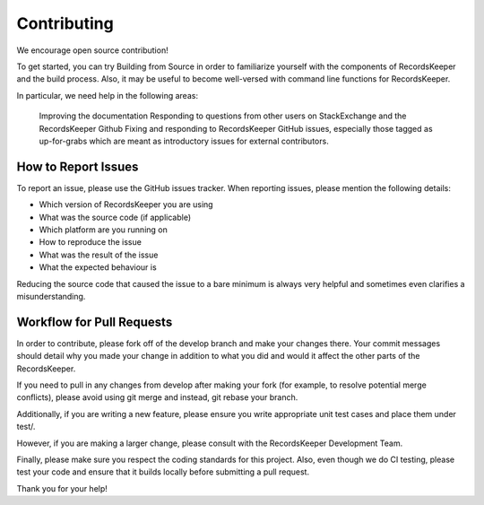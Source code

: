 ============
Contributing
============

We encourage open source contribution!

To get started, you can try Building from Source in order to familiarize yourself with the components of RecordsKeeper and the build process. Also, it may be useful to become well-versed with command line functions for RecordsKeeper.

In particular, we need help in the following areas:

    Improving the documentation
    Responding to questions from other users on StackExchange and the RecordsKeeper Github
    Fixing and responding to RecordsKeeper GitHub issues, especially those tagged as up-for-grabs which are meant as introductory issues for external contributors.

How to Report Issues
--------------------

To report an issue, please use the GitHub issues tracker. When reporting issues, please mention the following details:

* Which version of RecordsKeeper you are using
* What was the source code (if applicable)
* Which platform are you running on
* How to reproduce the issue
* What was the result of the issue
* What the expected behaviour is

Reducing the source code that caused the issue to a bare minimum is always very helpful and sometimes even clarifies a misunderstanding.

Workflow for Pull Requests
--------------------------

In order to contribute, please fork off of the develop branch and make your changes there. Your commit messages should detail why you made your change in addition to what you did and would it affect the other parts of the RecordsKeeper.

If you need to pull in any changes from develop after making your fork (for example, to resolve potential merge conflicts), please avoid using git merge and instead, git rebase your branch.

Additionally, if you are writing a new feature, please ensure you write appropriate unit test cases and place them under test/.

However, if you are making a larger change, please consult with the RecordsKeeper Development Team.

Finally, please make sure you respect the coding standards for this project. Also, even though we do CI testing, please test your code and ensure that it builds locally before submitting a pull request.

Thank you for your help!